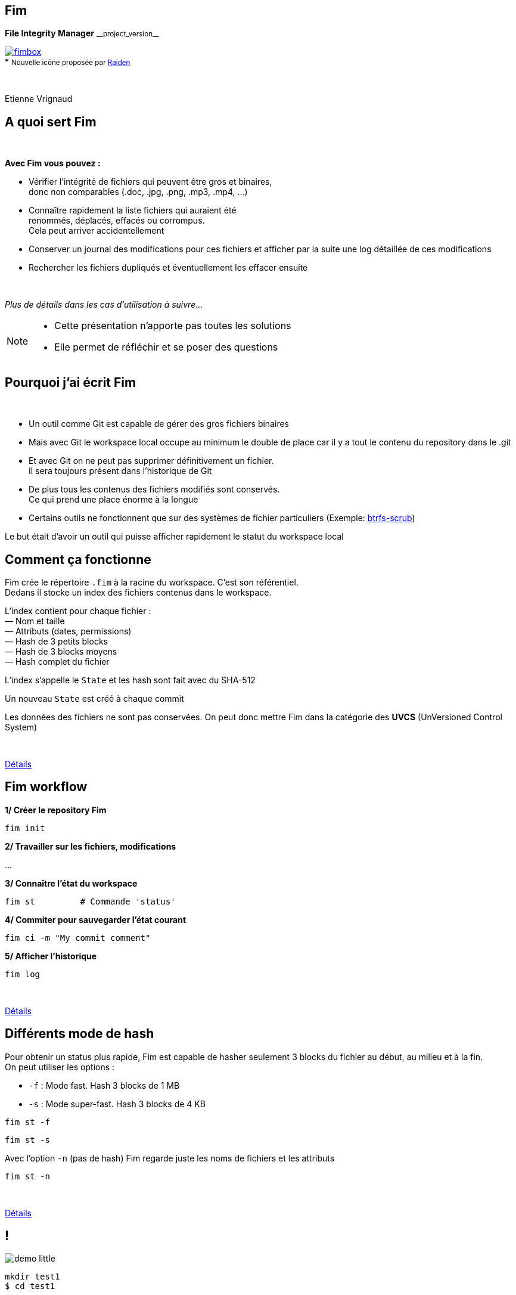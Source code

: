 :revnumber: {project-version}
:idprefix:
:customcss: css/style.css
:example-caption!:
ifndef::imagesdir[:imagesdir: images]

// More info on asciidoctor-reveal.js here:
//    https://github.com/asciidoctor/asciidoctor-reveal.js

++++
<link rel="apple-touch-icon" sizes="57x57" href="images/favicon/apple-icon-57x57.png">
<link rel="apple-touch-icon" sizes="60x60" href="images/favicon/apple-icon-60x60.png">
<link rel="apple-touch-icon" sizes="72x72" href="images/favicon/apple-icon-72x72.png">
<link rel="apple-touch-icon" sizes="76x76" href="images/favicon/apple-icon-76x76.png">
<link rel="apple-touch-icon" sizes="114x114" href="images/favicon/apple-icon-114x114.png">
<link rel="apple-touch-icon" sizes="120x120" href="images/favicon/apple-icon-120x120.png">
<link rel="apple-touch-icon" sizes="144x144" href="images/favicon/apple-icon-144x144.png">
<link rel="apple-touch-icon" sizes="152x152" href="images/favicon/apple-icon-152x152.png">
<link rel="apple-touch-icon" sizes="180x180" href="images/favicon/apple-icon-180x180.png">
<link rel="icon" type="image/png" sizes="192x192"  href="images/favicon/android-icon-192x192.png">
<link rel="icon" type="image/png" sizes="32x32" href="images/favicon/favicon-32x32.png">
<link rel="icon" type="image/png" sizes="96x96" href="images/favicon/favicon-96x96.png">
<link rel="icon" type="image/png" sizes="16x16" href="images/favicon/favicon-16x16.png">
<link rel="manifest" href="images/favicon/manifest.json">
<meta name="msapplication-TileColor" content="#ffffff">
<meta name="msapplication-TileImage" content="images/favicon/ms-icon-144x144.png">
<meta name="theme-color" content="#ffffff">

<script>
    (function(i,s,o,g,r,a,m){i['GoogleAnalyticsObject']=r;i[r]=i[r]||function(){
    (i[r].q=i[r].q||[]).push(arguments)},i[r].l=1*new Date();a=s.createElement(o),
    m=s.getElementsByTagName(o)[0];a.async=1;a.src=g;m.parentNode.insertBefore(a,m)
    })(window,document,'script','https://www.google-analytics.com/analytics.js','ga');

    ga('create', 'UA-65608268-2', 'auto');
    ga('send', 'pageview');
</script>
++++

== Fim

++++
<div class="paragraph">
    <p class="text-centered">
        <strong>File Integrity Manager</strong> <small>__project_version__</small>
    </p>
</div>
<div class="paragraph">
    <p class="text-centered">
        <a href="https://github.com/evrignaud/fim"><span class="image"><img src="images/fimbox.png" alt="fimbox"></span></a>
        <br/>
        * <small>Nouvelle icône proposée par <a href="https://github.com/VRad49/fim/pull/1">Raiden</a></small>
    </p>
</div>
<br/>
<div class="paragraph">
    <p class="text-centered">
        Etienne Vrignaud
    </p>
</div>
++++

== A quoi sert Fim

{empty} +

*Avec Fim vous pouvez :*

* Vérifier l'intégrité de fichiers qui peuvent être gros et binaires, +
donc non comparables (.doc, .jpg, .png, .mp3, .mp4, ...)
* Connaître rapidement la liste fichiers qui auraient été +
renommés, déplacés, effacés ou corrompus. +
Cela peut arriver accidentellement
* Conserver un journal des modifications pour ces fichiers et afficher par la suite une log détaillée de ces modifications
* Rechercher les fichiers dupliqués et éventuellement les effacer ensuite

{empty} +

_Plus de détails dans les cas d'utilisation à suivre..._

[NOTE.speaker]
--
* Cette présentation n'apporte pas toutes les solutions

* Elle permet de réfléchir et se poser des questions
--

== Pourquoi j'ai écrit Fim

{empty} +

* Un outil comme Git est capable de gérer des gros fichiers binaires
* Mais avec Git le workspace local occupe au minimum le double de place car il y a tout le contenu du repository dans le .git
* Et avec Git on ne peut pas supprimer définitivement un fichier. +
Il sera toujours présent dans l'historique de Git
* De plus tous les contenus des fichiers modifiés sont conservés. +
Ce qui prend une place énorme à la longue
* Certains outils ne fonctionnent que sur des systèmes de fichier particuliers
(Exemple: https://github.com/kdave/btrfs-progs/blob/devel/Documentation/btrfs-scrub.asciidoc[btrfs-scrub])

Le but était d'avoir un outil qui puisse afficher rapidement le statut du workspace local

== Comment ça fonctionne

Fim crée le répertoire `.fim` à la racine du workspace. C'est son référentiel. +
Dedans il stocke un index des fichiers contenus dans le workspace. +

L'index contient pour chaque fichier : +
&mdash; Nom et taille +
&mdash; Attributs (dates, permissions) +
&mdash; Hash de 3 petits blocks +
&mdash; Hash de 3 blocks moyens +
&mdash; Hash complet du fichier

L'index s'appelle le `State` et les hash sont fait avec du SHA-512

Un nouveau `State` est créé à chaque commit

Les données des fichiers ne sont pas conservées.
On peut donc mettre Fim dans la catégorie des *UVCS* (UnVersioned Control System)

{empty} +

http://evrignaud.github.io/fim/#_how_does_it_work[Détails]

== Fim workflow

*1/ Créer le repository Fim*

[source, bash]
----
fim init
----

*2/ Travailler sur les fichiers, modifications*

\...

*3/ Connaître l'état du workspace*

[source, bash]
----
fim st         # Commande 'status'
----

*4/ Commiter pour sauvegarder l'état courant* +

[source, bash]
----
fim ci -m "My commit comment"
----

*5/ Afficher l'historique*

[source, bash]
----
fim log
----

{empty} +

http://evrignaud.github.io/fim/#_fim_workflow[Détails]

== Différents mode de hash

Pour obtenir un status plus rapide, Fim est capable de hasher seulement 3 blocks du fichier
au début, au milieu et à la fin. +
On peut utiliser les options :

* `-f` : Mode fast. Hash 3 blocks de 1 MB

* `-s` : Mode super-fast. Hash 3 blocks de 4 KB

[source, bash]
----
fim st -f
----

[source, bash]
----
fim st -s
----

Avec l'option `-n` (pas de hash) Fim regarde juste les noms de fichiers et les attributs

[source, bash]
----
fim st -n
----

{empty} +

http://evrignaud.github.io/fim/#_real_life_example[Détails]

== !

image::demo-little.png[]

[source, bash]
----
mkdir test1
$ cd test1

$ for i in 01 02 03 04 05 06 07 08 09 10 ;
  do echo "New File $i" > file${i} ; done

$ fim init -m "First State"

# Modifications

$ fim st

$ fim ci -m "My modifications"

$ fim log
----

== Différents cas d'utilisation

{empty} +

* *Cas 1* - Gestion d'un workspace

* *Cas 2* - Détection et effacement des doublons d’un workspace

* *Cas 3* - Fichiers dupliqués d’un autre workspace

* *Cas 4* - Intégrité d'un backup

== Cas 1 - Gestion d'un workspace

{empty} +

* Gestion de répertoires remplis de binaires. +
Par exemple : photos, musique ou films

* Connaître l'état d'un workspace dans lequel on travail épisodiquement

* Suivre les évolutions au fil du temps

[source, bash]
----
fim st
----

Modifications effectuées

[source, bash]
----
fim ci -m "My commit comment"
----

{empty} +

> image:important.png[] *Fim ne sauvegarde pas les contenus.* +
> Il est recommandé de vous munir d'un logiciel de sauvegarde

== Cas 1 - Super-fast commit

{empty} +

Le mode super-fast durant un commit permet de vérifier l'état courant en mode super-fast
pour que le commit soit plus rapide. +
Les fichiers modifiés sont alors hashés a nouveau en mode{nbsp}complet

[source, bash]
----
fim ci -s -y -m "Commit very quickly using super-fast commit"
----

{empty} +
{empty} +
{empty} +

http://evrignaud.github.io/fim/#_super_fast_commit[Détails]

== Cas 1 - Exécuter les commandes Fim à{nbsp}partir{nbsp}d'un{nbsp}sous-répertoire

Certaines commandes sont plus rapides quand elles sont exécutées depuis un sous-répertoire,
car elles ont moins de fichiers à traiter :

* `st` (`status`) : Connaître l'état du sous-répertoire
* `ci` (`commit`) : Commiter les modifications
* `fdup` (`find-duplicates`) : Trouver les fichiers dupliqués
* `rdup` (`remove-duplicates`) : Effacer les fichiers dupliqués
* `rfa` (`reset-file-attrs`) : Réinitialiser les attributs des fichiers

{empty} +

Toutes les autres commandes fonctionnent, mais pas plus rapidement

{empty} +

http://evrignaud.github.io/fim/#_run_fim_commands_from_a_sub_directory[Détails]

== Cas 1 - Ignorer des fichiers ou répertoires

{empty} +

Vous pouvez ajouter un fichier `.fimignore` a tous les niveaux du repository,
et aussi globalement dans le Home de l'utilisateur

Chaque ligne du fichier contient un nom de fichier ou de répertoire à ignorer.
Vous pouvez aussi utiliser les expressions suivantes :

* Un astérisque pour ignorer plusieurs (Exemple : `*.mp3`)

* `\**/` en début de ligne. Le reste sera ignoré dans tous les sous répertoires.
Par exemple pour ignorer tous les mp3 même ceux qui sont dans des sous répertoires :
`*\*/*.mp3`

{empty} +

http://evrignaud.github.io/fim/#_ignoring_files_or_directories[Détails]

== Cas 1 - Ignorer certaines modifications

{empty} +

Limiter l'affichage avec `-i` pour ignorer les modifications sur :

* `attrs` : Attributs des fichiers

* `dates` : Dates de modification et de création

* `renamed` : Fichiers renommés

[source, bash]
----
fim st -i attrs,dates,renamed
----

{empty} +

Pour ignorer tous les types, indiquer `all`

[source, bash]
----
fim st -i all
----

{empty} +

http://evrignaud.github.io/fim/#_ignore_some_difference_during_state_comparison[Détails]

== Cas 1 - Gestion des permissions

Il est important de s'assurer que les fichiers conservent leurs permissions. +
Fim les sauvegarde et est capable de les restaurer. +
Il stocke pour chaque fichier les informations suivantes :

* https://en.wikipedia.org/wiki/Discretionary_access_control[DAC] - Discretionary access control : +
&mdash; Sur Linux et Mac OS, les permissions *`rwxrwxrwx`* +
&mdash; Sur Windows, les attributs *`Archive`*, *`Hidden`*, *`ReadOnly`* et *`System`*

* https://en.wikipedia.org/wiki/Mandatory_access_control[MAC] - Mandatory access control : +
&mdash; Sur Linux, le label *SELinux* si il est pris en charge

Vous pouvez restaurer les permissions à l'aide la commande +
`rfa` (`reset-file-attrs`) :

[source, bash]
----
fim rfa
----

http://evrignaud.github.io/fim/#_file_permissions_management[Détails]

== Cas 2 - Détection des doublons d'un{nbsp}workspace

{empty} +
{empty} +

Fim est capable d'afficher les doublons contenus dans un workspace à l'aide de la commande `fdup` (`find-duplicates`) :

[source,bash]
----
fim fdup
----

{empty} +

Si l'état courant est déjà commité, vous pouvez éviter la phase de scan du workspace à l'aide de l'option `-l` :

[source,bash]
----
fim fdup -l
----

{empty} +
{empty} +

http://evrignaud.github.io/fim/#_search_for_duplicate_files[Détails]

== Cas 2 - Effacement des doublons d'un{nbsp}workspace

{empty} +

Il est possible d'effacer les fichiers dupliqués.

&bull; Soit en interactif :

[source,bash]
----
fim rdup
----

&bull; Ou en automatique en conservant le premier fichier de la liste des fichiers dupliqués :

[source,bash]
----
fim rdup -y
----

{empty} +

Dans les deux cas, il est possible d'utiliser l'état courant comme avec `fdup` en ajoutant l'option `-l` :

----
fim rdup -l
----

== Cas 3 - Fichiers dupliqués d'un{nbsp}autre{nbsp}workspace

Fim peut effacer les fichiers en double contenu dans un autre workspace. +
Par exemple un vieux backup désynchronisé où vous voulez conserver uniquement les fichiers que vous n'avez pas. +
Il efface localement tous les fichiers déjà présents dans le workspace master.

Par exemple, avec `backup` qui est une copie du repository nommé `source` :

[source,bash]
----
cd backup
$ fim rdup -M ../source
----

{empty} +

Quand le workspace à nettoyer est distant,  vous pouvez juste copier le `.fim` dans un répertoire vide
et le mettre en paramètre de l'option `-M` de la commande `rdup`

{empty} +

http://evrignaud.github.io/fim/#_duplicates_that_are_outside[Détails]

== Cas 4 - Intégrité d'un backup

{empty} +

Fim permet de vérifier l'intégrité des fichiers stockés sur tout type de système de fichiers.
Notamment les backups offlines.

Pour cela il faut ajouter dans le backup le référentiel Fim (`.fim`) qui correspond

Il sera possible par la suite, de vérifier avec Fim l'intégrité des données du backup

Par exemple, dans le cas d'un DVD qui contient un backup et le référentiel Fim,
vous pouvez aller à la racine et obtenir le statut :

[source,bash]
----
fim st
----

== Cas 4 - Détection de corruption matérielle

image::hardware-corruption.png[]

Fim diagnostique une corruption matérielle si le contenu du fichier a changé alors que les dates de création / modification n'ont pas été modifiées

On utilise la commande `dcor` (`detect-corruption`) :

[source,bash]
----
fim dcor
----

> image:important.png[] *Fim peut produire des faux positifs* si le contenu a changé et que les dates ont été réinitialisées. Par exemple avec la commande `rfa`

http://evrignaud.github.io/fim/#_hardware_corruption_detection[Détails]

== Les autres commandes

{empty} +

* `dign` (`display-ignored`) : +
Affiche les fichiers ou répertoires ignorés dans le dernier State

* `rbk` (`rollback`) : +
Supprime le dernier State commité

* `pst` (`purge-states`) : +
Purge les vieux State. Conserve uniquement le dernier

== Comment utiliser Fim

{empty} +

* Vous pouvez télécharger une distribution de Fim +
https://github.com/evrignaud/fim/releases/latest[image:download.png[Download] Dernière release]

* Ou construire une version depuis le master (http://evrignaud.github.io/fim/#_build_fim[Détails])

{empty} +

.*Prérequis pour Fim*

* Fim est écrit en Java. Il a besoin de Java 8

* Il fonctionne sur Linux, Windows et Mac OS X

* Il est testé sur ces trois plateformes

== Image Docker de Fim

Pour Linux, si vous n'avez pas Java ou pas la bonne version, +
une image Docker est disponible sur https://hub.docker.com/r/evrignaud/fim/[Docker Hub]
https://microbadger.com/images/evrignaud/fim[image:https://images.microbadger.com/badges/version/evrignaud/fim.svg[Image version]]
https://microbadger.com/images/evrignaud/fim[image:https://images.microbadger.com/badges/image/evrignaud/fim.svg[Image size]]

&bull; *Récupérer le script `fim-docker`*{nbsp}{nbsp}{nbsp}{nbsp}image:docker-little.png[]

[source,bash]
----
curl goo.gl/XwERDY -L -o fim-docker && chmod a+rx fim-docker
----

&bull; *Lancer Fim*

Le script récupère l'image docker de Fim, puis la démarre. +
Il prend les mêmes arguments que la commande `fim`

[source,bash]
----
./fim-docker -h
----

&bull; *Mettre à jour l'image utilisée*

[source,bash]
----
docker pull evrignaud/fim
----

== Essais en tout genre

image::hands-on-little.png[]

+++<u>Idées pour essayer soi-même :</u>+++

* http://evrignaud.github.io/fim/#_simple_example[simple-example]

* http://evrignaud.github.io/fim/#_duplicates_that_are_outside[remove-duplicates-example]

== Contenu du `.fim`

* Le répertoire `.fim` contient :

** Un fichier avec les settings du référentiel : `settings.json`
** Un fichier pour chaque état (State). C'est un fichier json compressé

{empty} +

.*Le State*

* Il contient un hash global qui en assure l'intégrité. +
Fim refuse d'utiliser un State modifié

* Le contenu des State est normalisé et peut-être utilisé sur les différents OS pris en charge

* http://evrignaud.github.io/fim/#_state_file_content[Aperçu du contenu d'un State]

== Modification du mode{nbsp}de{nbsp}hachage{nbsp}par{nbsp}défaut

{empty} +

A la création du référentiel de Fim vous pouvez demander à ne pas utiliser certains hash.
Cela permet d'avoir un repository où les commit seront plus rapides, mais il pourrait y avoir des collisions :

&bull; `-f` : Mode de hash max. : fast. Après utilisable uniquement `-f`, `-s` ou `-n`

&bull; `-s` : Mode de hash max. : super-fast. Après utilisable uniquement `-s` ou `-n`

&bull; `-n` : Mode de hash max. : no-hash. Après utilisable uniquement `-n`

+++<u>Exemple :</u>+++

[source,bash]
----
fim init -f
----

Après la commande `status` fonctionne par défaut avec le niveau 'fast'.

[source,bash]
----
fim st    # S'exécute en utilisant '-f'
----

http://evrignaud.github.io/fim/#_changing_default_hash_mode[Détails]

== L'algorithme de Hash utilisé

{empty} +

* L'algo de hash utilisé est le SHA-512

* Le SHA-512 est 2 * plus lent que MD5. C'est un algo cryptographique. +
Cela diminue les risques de collision

* La taille de la clé produite (512 bits / 64 octets) permet de minimiser les risques de collision sur les gros fichiers

* Ce qui ralenti le plus c'est le disque

* Quand le statut est vérifié en mode full, les 3 hash sont utilisés ce qui limite encore plus les risques de collision

== Performances

image::performance.png[]

* Fim peut gérer au moins 1 million de fichiers

* Hashage en multi-thread pour utiliser au mieux les ressources

* Dans beaucoup de cas, les performances sont conditionnées par la vitesse du disque

* Par défaut, le nombre de thread est dynamique et dépend du débit du disque

* Option `-t` pour modifier le nombre de threads utilisés (http://evrignaud.github.io/fim/#_hash_files_in_multi_thread[Détails])

== Processus de hashage

Un Thread scanne le workspace et rempli la
https://docs.oracle.com/javase/8/docs/api/index.html?java/util/concurrent/LinkedBlockingDeque.html[Queue] des fichiers à Hasher

Plusieurs thread hashent chacun un fichier :

&mdash; Calcul de la taille et de l'emplacement du prochain block

&mdash; Map du block en mémoire en utilisant un https://docs.oracle.com/javase/8/docs/api/index.html?java/nio/channels/FileChannel.html[FileChannel] des NIO

&mdash; Hashage ou non par les 3 hasheurs qui produisent les 3 hash +
{nbsp}{nbsp}{nbsp}{nbsp}{nbsp}a l'aide de https://docs.oracle.com/javase/8/docs/api/index.html?java/security/MessageDigest.html[MessageDigest] +
{nbsp}{nbsp}{nbsp}{nbsp}{nbsp}Ils recoivent les mêmes blocs afin de limiter les I/O +
{nbsp}{nbsp}{nbsp}{nbsp}{nbsp}et donc lire une seul fois les blocks

image::hash-blocks-fr.png[]

== Plus performant que certains programmes{nbsp}C++ ?

{empty} +

*Purposely using btrfs RAID1 in degraded mode ?*
http://www.spinics.net/lists/linux-btrfs/msg50990.html[http://www.spinics.net/lists/linux-btrfs/msg50990.html] +

> For offline long term backups I also used to work with hashdeep to
> perform and store a hash of all the files and recently started playing
> with *Fim* which is similar but with a git backend for storing history.
> Don't get fooled by fim being a java application. +
> *It easily outperformed hashdeep on large datasets*.

== Les différentes versions de Fim

{empty} +

.> http://evrignaud.github.io/fim/#_fim_changelog[Fim changelog] <

{empty} +

Articles que j'ai écrit sur https://linuxfr.org/[LinuxFr.org] pour promouvoir Fim :

* *1.2.0* - https://goo.gl/UrZK7J[Focus sur les performances avec Fim 1.2.0] +
Support des repository avec au moins 1 million de fichiers
* *1.1.0* - https://goo.gl/LAuKqp[Fim 1.1.0] +
Réécriture de l'algorithme de hachage pour hacher +
un bloc au début, un au milieu et un à la fin
* *1.0.2* - https://goo.gl/yjMH4U[Sortie de Fim 1.0.2, qui vérifie l'intégrité de vos fichiers] +
Première version de Fim annoncée publiquement

== Ils parlent de Fim

* *Korben* - http://goo.gl/1gwX1g[Vérifier l’intégrité de très nombreux fichiers] +
Fim est un outil vraiment excellent qui permet de gérer l'intégrité de nombreux fichiers ...

* *01net.com* - http://goo.gl/OYKGxe[Pour Linux] - http://goo.gl/Bn2CMH[Pour Windows] +
\... permet de vérifier l'intégrité de tous vos fichiers après les avoir manipulés en lots ...

* *Pirate Informatique n°26* page 41 - https://pdf.websafe.fr/pirate-informatique/PI27_52p.pdf[Vérifiez l’intégrité de vos fichiers] +
Si vous avez un paquet de fichiers à transférer, vous aimeriez sans doute être absolument
sûr que les données n’ont pas été endommagées{nbsp}...

* *linux-btrfs* - http://www.spinics.net/lists/linux-btrfs/msg50990.html[Purposely using btrfs RAID1 in degraded mode ?] ou https://www.mail-archive.com/linux-btrfs@vger.kernel.org/msg50185.html[ici] +
\... Don't get fooled by fim being a java application. It easily outperformed hashdeep on large datasets.

* *Stack Overflow* - http://stackoverflow.com/questions/38041543/signing-every-file-created-in-a-folder[Signing every file created in a folder]

== L'OpenSource

Fim a été mis en OpenSource pour qu'il profite à tous. +
Cela permet aussi de bénéficier des idées de chacun. +
Voici les idées et merge request qui ont été soumises :

* https://github.com/evrignaud/fim/issues/1[Ignorer le premier block pour éviter que les headers n'augmentent la chance de collision]

* https://github.com/evrignaud/fim/issues/2[Détection des corruptions hardware]

* https://github.com/evrignaud/fim/issues/3[Support des labels SELinux]

* https://github.com/evrignaud/fim/issues/4[Meilleur support du Mac OS X]

* https://github.com/evrignaud/fim/issues/5[Gestion correcte quand `.fim` read-only]

* https://github.com/evrignaud/fim/issues/6[Meilleur affichage de l'historique]

* https://github.com/VRad49/fim/pull/1[Nouvelle icône pour Fim]

_N'hésitez pas à ouvrir des issues avec vos idées sur GitHub_

== Les alternatives à Fim

* *https://git-lfs.github.com/[git-lfs]* - Git Large File Storage (LFS) replaces large files such as audio samples, videos, datasets, and graphics with text pointers inside Git

* *https://git-annex.branchable.com/[git-annex]* - Managing files with git, without checking the file contents into git

* *https://github.com/mildred/doc[doc]* - Manage your files and documents

* *https://github.com/maxim2266/DIRT[DIRT (DIRectory Tracker)]* - Another little Linux command line utility to track changed files in a directory tree.

* *http://md5deep.sourceforge.net/[hashdeep]* - https://linhost.info/2010/05/using-hashdeep-to-ensure-data-integrity/[Using Hashdeep To Ensure Data Integrity]

* *http://www.md5summer.org/[MD5 Summer]* - Application for Windows 9x, NT, ME, 2000 and XP which generates and verifies md5 checksums

* *https://github.com/kdave/btrfs-progs/blob/devel/Documentation/btrfs-scrub.asciidoc[btrfs-scrub]* - Reads all data from the disk and verifies checksums

*Ils n'ont pas le mode super-fast pour le statut ou le commit*

== Découverte du projet sur GitHub et{nbsp}des{nbsp}outils utilisés

image::octocat.png[]

* https://github.com/[GitHub] - Server Git hébergé sur le web - https://github.com/evrignaud/fim[Projet Fim]
* https://travis-ci.org/[Travis CI] - CI pour Linux et Mac OS X - https://goo.gl/QfQTE8[image:https://travis-ci.org/evrignaud/fim.svg[]]
* https://www.appveyor.com/[AppVeyor] - CI pour Windows - https://goo.gl/foWAWQ[image:https://ci.appveyor.com/api/projects/status/txadqci1hrr3lkko?svg=true[]]
* https://coveralls.io/[Coveralls] - Couverture de code - https://goo.gl/hJGXqj[image:https://coveralls.io/repos/evrignaud/fim/badge.svg?branch=master&service=github[]]
* https://scan.coverity.com/[Coverity] - Analyse statique de code - https://goo.gl/lbM77o[image:https://scan.coverity.com/projects/8749/badge.svg[]]

http://asciidoctor.org/[Asciidoctor] - Implémentation Ruby de http://asciidoc.org/[AsciiDoc] pour générer +
la http://evrignaud.github.io/fim/[doc de Fim] et les slides de cette présentation

== Questions

image::question.png[]

